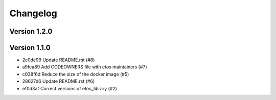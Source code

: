 =========
Changelog
=========

Version 1.2.0
-------------


Version 1.1.0
-------------

- 2c0de99 Update README.rst (#8)
- a9fea89 Add CODEOWNERS file with etos maintainers (#7)
- c038f6d Reduce the size of the docker image (#5)
- 28627d6 Update README.rst (#6)
- ef0d3af Correct versions of etos_library (#2)
